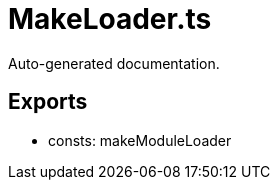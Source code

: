 = MakeLoader.ts
:source_path: modules/uniform.ts/src/$core$/Workers/MakeLoader.ts

Auto-generated documentation.

== Exports
- consts: makeModuleLoader
